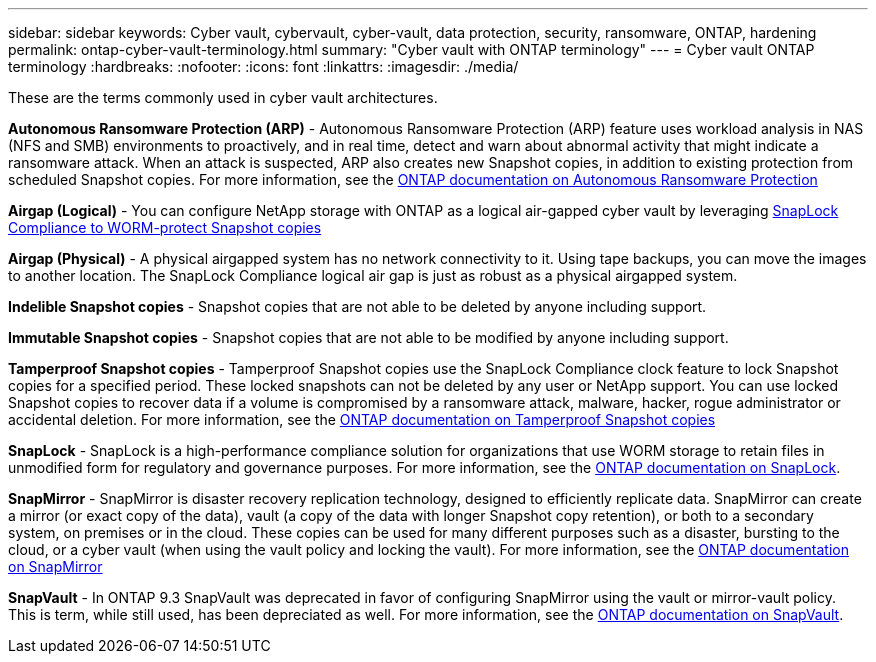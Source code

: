 ---
sidebar: sidebar
keywords: Cyber vault, cybervault, cyber-vault, data protection, security, ransomware, ONTAP, hardening 
permalink: ontap-cyber-vault-terminology.html
summary: "Cyber vault with ONTAP terminology"
---
= Cyber vault ONTAP terminology
:hardbreaks:
:nofooter:
:icons: font
:linkattrs:
:imagesdir: ./media/

[.lead]
These are the terms commonly used in cyber vault architectures.

*Autonomous Ransomware Protection (ARP)* - Autonomous Ransomware Protection (ARP) feature uses workload analysis in NAS (NFS and SMB) environments to proactively, and in real time, detect and warn about abnormal activity that might indicate a ransomware attack. When an attack is suspected, ARP also creates new Snapshot copies, in addition to existing protection from scheduled Snapshot copies. For more information, see the link:https://docs.netapp.com/us-en/ontap/anti-ransomware/index.html[ONTAP documentation on Autonomous Ransomware Protection^]

*Airgap (Logical)* - You can configure NetApp storage with ONTAP as a logical air-gapped cyber vault by leveraging link:https://docs.netapp.com/us-en/ontap/snaplock/commit-snapshot-copies-worm-concept.html[SnapLock Compliance to WORM-protect Snapshot copies^]

*Airgap (Physical)* - A physical airgapped system has no network connectivity to it. Using tape backups, you can move the images to another location. The SnapLock Compliance logical air gap is just as robust as a physical airgapped system.

*Indelible Snapshot copies* - Snapshot copies that are not able to be deleted by anyone including support. 

*Immutable Snapshot copies* - Snapshot copies that are not able to be modified by anyone including support.

*Tamperproof Snapshot copies* - Tamperproof Snapshot copies use the SnapLock Compliance clock feature to lock Snapshot copies for a specified period. These locked snapshots can not be deleted by any user or NetApp support. You can use locked Snapshot copies to recover data if a volume is compromised by a ransomware attack, malware, hacker, rogue administrator or accidental deletion. For more information, see the link:https://docs.netapp.com/us-en/ontap/snaplock/snapshot-lock-concept.html[ONTAP documentation on Tamperproof Snapshot copies^]

*SnapLock* - SnapLock is a high-performance compliance solution for organizations that use WORM storage to retain files in unmodified form for regulatory and governance purposes. For more information, see the link:https://docs.netapp.com/us-en/ontap/snaplock/[ONTAP documentation on SnapLock^].

*SnapMirror* - SnapMirror is disaster recovery replication technology, designed to efficiently replicate data. SnapMirror can create a mirror (or exact copy of the data), vault (a copy of the data with longer Snapshot copy retention), or both to a secondary system, on premises or in the cloud. These copies can be used for many different purposes such as a disaster, bursting to the cloud, or a cyber vault (when using the vault policy and locking the vault). For more information, see the link:https://docs.netapp.com/us-en/ontap/concepts/snapmirror-disaster-recovery-data-transfer-concept.html[ONTAP documentation on SnapMirror^]

*SnapVault* - In ONTAP 9.3 SnapVault was deprecated in favor of configuring SnapMirror using the vault or mirror-vault policy. This is term, while still used, has been depreciated as well. For more information, see the link:https://docs.netapp.com/us-en/ontap/concepts/snapvault-archiving-concept.html[ONTAP documentation on SnapVault^].